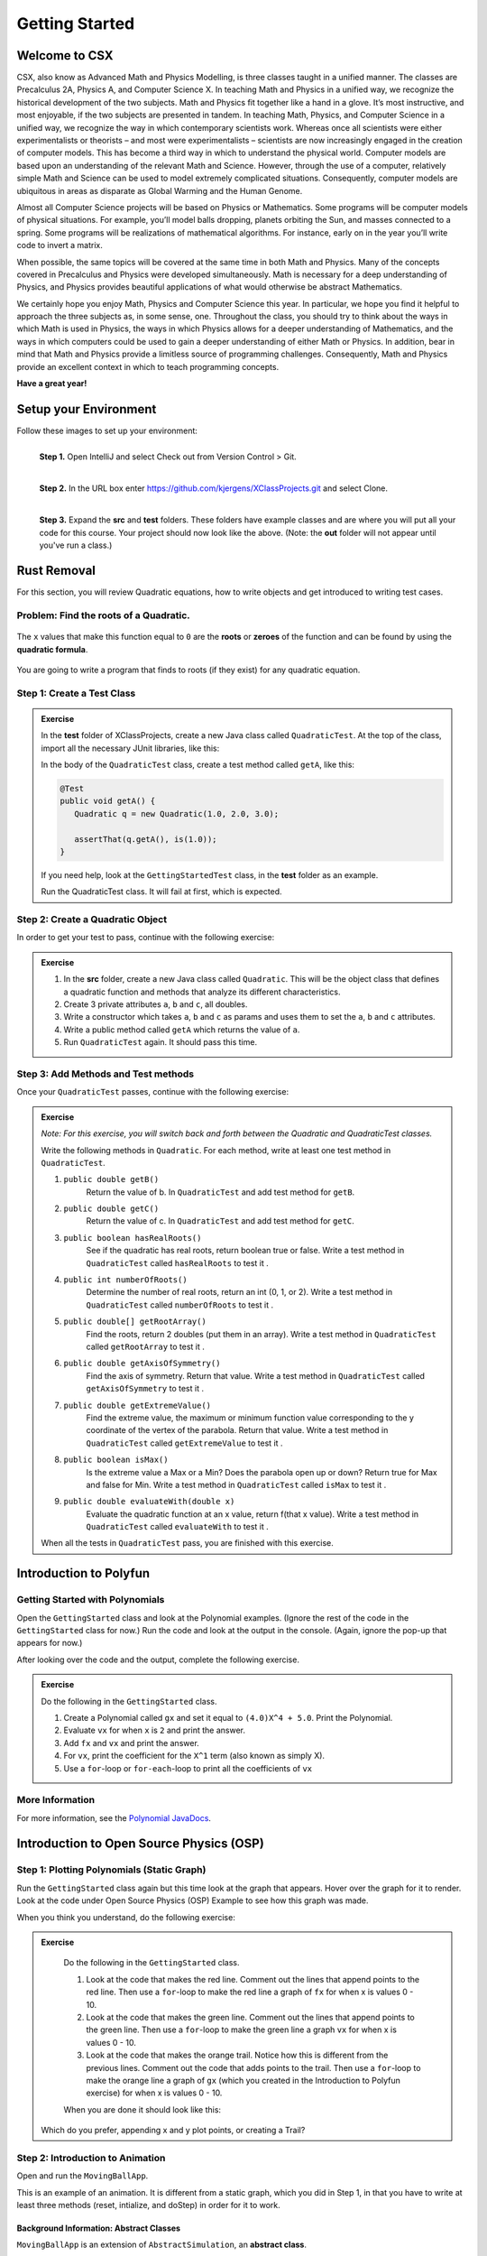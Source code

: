 .. highlight:: java

Getting Started
=======================

Welcome to CSX
-----------------------

CSX, also know as Advanced Math and Physics Modelling, is three classes taught
in a unified manner. The classes are Precalculus 2A, Physics A, and Computer
Science X. In teaching Math and Physics in a unified way, we recognize the
historical development of the two subjects. Math and Physics fit together like
a hand in a glove. It’s most instructive, and most enjoyable, if the two
subjects are presented in tandem. In teaching Math, Physics, and Computer
Science in a unified way, we recognize the way in which contemporary
scientists work. Whereas once all scientists were either experimentalists or
theorists – and most were experimentalists – scientists are now increasingly
engaged in the creation of computer models. This has become a third way in
which to understand the physical world. Computer models are based upon an
understanding of the relevant Math and Science. However, through the use of a
computer, relatively simple Math and Science can be used to model extremely
complicated situations. Consequently, computer models are ubiquitous in areas
as disparate as Global Warming and the Human Genome.

Almost all Computer Science projects will be based on Physics or Mathematics.
Some programs will be computer models of physical situations. For example,
you’ll model balls dropping, planets orbiting the Sun, and masses connected to
a spring. Some programs will be realizations of mathematical algorithms. For
instance, early on in the year you’ll write code to invert a matrix.

When possible, the same topics will be covered at the same time in both Math
and Physics. Many of the concepts covered in Precalculus and Physics were
developed simultaneously. Math is necessary for a deep understanding of
Physics, and Physics provides beautiful applications of what would otherwise
be abstract Mathematics.

We certainly hope you enjoy Math, Physics and Computer Science this year. In
particular, we hope you find it helpful to approach the three subjects as, in
some sense, one. Throughout the class, you should try to think about the ways
in which Math is used in Physics, the ways in which Physics allows for a
deeper understanding of Mathematics, and the ways in which computers could be
used to gain a deeper understanding of either Math or Physics. In addition,
bear in mind that Math and Physics provide a limitless source of programming
challenges. Consequently, Math and Physics provide an excellent context in
which to teach programming concepts.

**Have a great year!**

Setup your Environment
-----------------------
Follow these images to set up your environment:

.. figure:: setup00.png
   :width: 100 %
   :align: left

   **Step 1.** Open IntelliJ and select Check out from Version Control > Git.


.. figure:: setup01.png
   :width: 100 %
   :align: left

   **Step 2.** In the URL box enter https://github.com/kjergens/XClassProjects.git and select Clone.


.. figure:: setup02.png
   :width: 100 %
   :align: left
   :figclass: align-left

   **Step 3.** Expand the **src** and **test** folders. These folders have
   example classes and are where you will put all your code for this course.
   Your project should now look like the above. (Note: the **out** folder will
   not appear until you've run a class.)


Rust Removal
------------
For this section, you will review Quadratic equations, how to write objects
and get introduced to writing test cases.

Problem: Find the roots of a Quadratic.
^^^^^^^^^^^^^^^^^^^^^^^^^^^^^^^^^^^^^^^^^^^

.. figure:: rustremoval01.png
   :width: 50 %
   :align: center

The ``x`` values that make this function equal to ``0`` are the **roots** or
**zeroes** of the function and can be found by using the **quadratic
formula**.

.. figure:: rustremoval00.png
   :width: 50 %
   :align: center

You are going to write a program that finds to roots (if they exist) for any
quadratic equation.

Step 1: Create a Test Class
^^^^^^^^^^^^^^^^^^^^^^^^^^^
.. admonition:: Exercise

  In the **test** folder of XClassProjects, create a new Java class called ``QuadraticTest``. At the top of the class, import all the necessary JUnit libraries, like this:

  .. code-block:: java
   :linenos:

   import org.junit.Test;

   import static org.hamcrest.core.Is.is;
   import static org.junit.Assert.*;

  In the body of the ``QuadraticTest`` class, create a test method called ``getA``, like this:

  .. code-block:: java

   @Test
   public void getA() {
      Quadratic q = new Quadratic(1.0, 2.0, 3.0);

      assertThat(q.getA(), is(1.0));
   }

  If you need help, look at the ``GettingStartedTest`` class, in the **test** folder as an example.

  Run the QuadraticTest class. It will fail at first, which is expected.


Step 2: Create a Quadratic Object
^^^^^^^^^^^^^^^^^^^^^^^^^^^^^^^^^^^
In order to get your test to pass, continue with the following exercise:

.. admonition:: Exercise

   #. In the **src** folder, create a new Java class called ``Quadratic``. This will be the object class that defines a quadratic function and methods that analyze its different characteristics.
   #. Create 3 private attributes ``a``, ``b`` and ``c``, all doubles. 
   #. Write a constructor which takes ``a``, ``b`` and ``c`` as params and uses them to set the ``a``, ``b`` and ``c`` attributes.
   #. Write a public method called ``getA`` which returns the value of ``a``.
   #. Run ``QuadraticTest`` again. It should pass this time. 



Step 3: Add Methods and Test methods
^^^^^^^^^^^^^^^^^^^^^^^^^^^^^^^^^^^^

Once your ``QuadraticTest`` passes, continue with the following exercise:

.. admonition:: Exercise

 `Note: For this exercise, you will switch back and forth between the Quadratic and QuadraticTest classes.`  

 Write the following methods in ``Quadratic``. For each method, write at least one test method in ``QuadraticTest``.

 #. ``public double getB()`` 
      Return the value of b.
      In ``QuadraticTest`` and add test method for ``getB``.

 #. ``public double getC()`` 
      Return the value of c.
      In ``QuadraticTest`` and add test method for ``getC``.

 #. ``public boolean hasRealRoots()`` 
      See if the quadratic has real roots, return boolean true or false. 
      Write a test method in ``QuadraticTest`` called ``hasRealRoots`` to test it .
   

 #. ``public int numberOfRoots()`` 
      Determine the number of real roots, return an int (0, 1, or 2). 
      Write a test method in ``QuadraticTest`` called ``numberOfRoots`` to test it .


 #. ``public double[] getRootArray()``
      Find the roots, return 2 doubles (put them in an array). 
      Write a test method in ``QuadraticTest`` called ``getRootArray`` to test it .


 #. ``public double getAxisOfSymmetry()`` 
      Find the axis of symmetry. Return that value. 
      Write a test method in ``QuadraticTest`` called ``getAxisOfSymmetry`` to test it .


 #. ``public double getExtremeValue()``
      Find the extreme value, the maximum or minimum function value corresponding to the y coordinate of the vertex of the parabola. Return that value. 
      Write a test method in ``QuadraticTest`` called ``getExtremeValue`` to test it .


 #. ``public boolean isMax()`` 
      Is the extreme value a Max or a Min? Does the parabola open up or down? Return true for Max and false for Min. 
      Write a test method in ``QuadraticTest`` called ``isMax`` to test it .


 #. ``public double evaluateWith(double x)`` 
      Evaluate the quadratic function at an x value, return f(that x value). 
      Write a test method in ``QuadraticTest`` called ``evaluateWith`` to test it .

 When all the tests in ``QuadraticTest`` pass, you are finished with this exercise.


Introduction to Polyfun
-----------------------

Getting Started with Polynomials
^^^^^^^^^^^^^^^^^^^^^^^^^^^^^^^^^
Open the ``GettingStarted`` class and look at the Polynomial examples. (Ignore the rest of the code in the ``GettingStarted`` class for now.) Run the code and look at the output in the console. (Again, ignore the pop-up that appears for now.) 

After looking over the code and the output, complete the following exercise.

.. admonition:: Exercise

   Do the following in the ``GettingStarted`` class.

   #. Create a Polynomial called ``gx`` and set it equal to ``(4.0)X^4 + 5.0``. Print the Polynomial.
   #. Evaluate ``vx`` for when ``x`` is ``2`` and print the answer.
   #. Add ``fx`` and ``vx`` and print the answer.
   #. For ``vx``, print the coefficient for the ``X^1`` term (also known as simply X).
   #. Use a ``for``-loop or ``for-each``-loop to print all the coefficients of ``vx``

More Information
^^^^^^^^^^^^^^^^^
For more information, see the `Polynomial JavaDocs <https://kjergens.github.io/polyfun-1.1.0/out/html/org/dalton/polyfun/Polynomial.html>`__.


Introduction to Open Source Physics (OSP)
------------------------------------------

Step 1: Plotting Polynomials (Static Graph)
^^^^^^^^^^^^^^^^^^^^^^^^^^^^^^^^^^^^^^^^^^^^
Run the ``GettingStarted`` class again but this time look at the graph that appears. Hover over the graph for it to render. Look at the code under Open Source Physics (OSP) Example to see how this graph was made.

When you think you understand, do the following exercise:

.. admonition:: Exercise

   Do the following in the ``GettingStarted`` class.

   #. Look at the code that makes the red line. Comment out the lines that append points to the red line. Then use a ``for``-loop to make the red line a graph of ``fx`` for when x is values 0 - 10. 
   #. Look at the code that makes the green line. Comment out the lines that append points to the green line. Then use a ``for``-loop to make the green line a graph ``vx`` for when x is values 0 - 10. 
   #. Look at the code that makes the orange trail. Notice how this is different from the previous lines. Comment out the code that adds points to the trail. Then use a ``for``-loop to make the orange line a graph of ``gx`` (which you created in the Introduction to Polyfun exercise) for when x is values 0 - 10. 

   When you are done it should look like this:

   .. figure:: plottingpoly.png 
      :width: 50 %
      :align: center

  Which do you prefer, appending x and y plot points, or creating a Trail?


Step 2: Introduction to Animation
^^^^^^^^^^^^^^^^^^^^^^^^^^^^^^^^^^
Open and run the ``MovingBallApp``. 

This is an example of an animation. It is different from a static graph, which you did in Step 1, in that you have to write at least three methods (reset, intialize, and doStep) in order for it to work.

Background Information: Abstract Classes
"""""""""""""""""""""""""""""""""""""""""
``MovingBallApp`` is an extension of ``AbstractSimulation``, an **abstract class**.
 
An **abstract class** is a class that one where the author left some methods empty. These empty methods are called **abstract methods**. The class that extends the abstract class defines the abstract methods.
 
In AbstractSimulation, these are the abstract methods that MovingBallApp needs to define:

   #. ``reset`` - Adds options to the Control Panel and returns the simulation to its default state. All commands within the reset() method are executed the FIRST time the simulation is INITIALIZED, and every time the RESET button is clicked after that. Note that the RESET button appears when the app is first loaded, but does not appear again until the app has been STARTED and STOPPED, and NEW is clicked.
   #. ``initialize`` - Sets the initial conditions of your simulation. It should read and store values from the control panel and add objects to the PlotFrame. The commands within this method are executed once, or every time the INITIALIZE button in clicked.
   #. ``doStep`` - Invoked every 1/10 second, it defines the actions that do the animation. It is also invoked each time the Step button is pressed.
 
You also need a ``main`` method to run the simulation.

Examine the MovingBallApp code, then do the following exercise.

.. admonition:: Exercise

   Do the following in the ``MovingBallApp`` class.

   #. Add code to let the user set the starting X position of the ball.
   #. Make the ball move diagonally across the graph, so as y decreases by 1, x simultaneously increases by 1.
   
   When you are done it should look like this:
   
   .. figure:: movingball.gif 
      :width: 50 %
      :align: center



Step 3: Create Your Own Animation (Random Walk)
^^^^^^^^^^^^^^^^^^^^^^^^^^^^^^^^^^^^^^^^^^^^^^^
Now you'll create an animation from scratch. 

.. admonition:: Exercise

   #. In the **src** folder, create a new Java class called ``RandomWalkApp``.
   #. Copy and paste the ``MovingBallApp`` class as starter code. Change the ``main`` method to run ``RandomWalkApp``.
   #. Change ``doStep`` so that ``circle`` randomly moves either 1 spot up, 1 spot down, or stays at the same y. It also randomly moves 1 spot left, 1 spot right or stays at the same x.
   #. Add 50 Circles that move in this way. 
  
   When you are done it should look something like this:
  
   .. figure:: randomwalk.gif 
      :width: 50 %
      :align: center
  
  **HINT**: Change the global ``circle`` variable to an ``ArrayList`` of type ``Circle`` called ``circles``. 
     
  **HINT**: You'll need a ``for``-loop in ``initialize`` to add 50 Circles to ``circles``, a ``for-each``-loop in ``doStep`` to move each Circle in ``circles``, and, optionally, a ``for-each``-loop in ``stop`` to print how far each Circle in ``circles`` moved.

Step 4: (Advanced) Spiral Trail Animation
^^^^^^^^^^^^^^^^^^^^^^^^^^^^^^^^^^^^^^^^^^^

.. admonition:: Exercise

  For this exercise, you have to determine on your own to which method - ``reset``, ``initialize``, or ``doStep`` - to edit for each step.

    `Note: If you like, you may first make this a static graph, and then change it to an animation.`

  #. In **src** folder, Create a new Java class called ``SpiralTrailApp``. The class should extend ``AbstractSimulation``.
  #. Set up empty methods for ``reset``, ``initialize``, and ``doStep``.
  #. Add a ``main`` method to run the simulation.
  #. Create a rectangle using the ``DrawableShape.createRectangle()`` method like this:

  .. code-block:: java 

      // The x and y parameters place the center of the rectangle.
      DrawableShape rect = DrawableShape.createRectangle(x, y, width, height);

  5. Edit the rectangle to be a square with the lower left corner at (1,1) and upper right corner at (5,5). Note that the x and y represent the center of the rectangle, not the upper left corner.
  #. Create a PlotFrame and add the square.
  #. Set the PlotFrame's preferred min and max x and y so that the square is in the middle of the plot frame.
  #. On the PlotFrame draw a circle centered at each of the lattice points contained in the square. (There should be a total of 25 circles.)
  #. Draw a Trail that starts at the origin, (3, 3), and “steps” outward in a spiral-like shape by first going to (2, 3), then (2, 2), (4, 2), etc. The path should consist of 2 segments of length 1, then 2 segments of length 2, then 2 segments of length 3, etc. and the path turns 90° counter clockwise at the end of each segment. End the Trail at (1, 5).

  When you are done it should look like this:
  
  .. figure:: spiral.gif 
   :width: 50 %
   :align: center

More Information
^^^^^^^^^^^^^^^^^^
For more information on Open Source Physics, read the `Open Source Physics JavaDocs <https://kjergens.github.io/osp-5.1.0/out/html/index.html?overview-summary.html>`_



